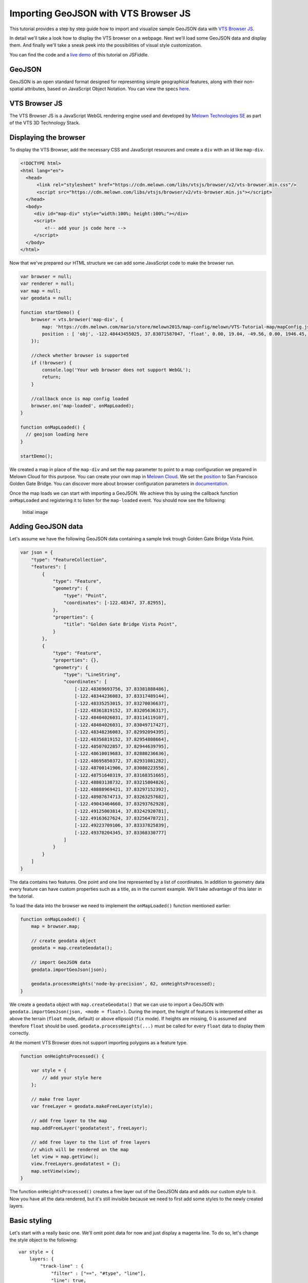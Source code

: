 Importing GeoJSON with VTS Browser JS
=====================================

This tutorial provides a step by step guide how to import and visualize
sample GeoJSON data with `VTS Browser
JS <https://github.com/Melown/vts-browser-js>`__.

In detail we'll take a look how to display the VTS browser on a webpage. Next
we'll load some GeoJSON data and display them. And finally we'll take a
sneak peek into the possibilities of visual style customization.

You can find the code and a `live demo <https://jsfiddle.net/1xf3bxz9/>`__ of
this tutorial on JSFiddle.

GeoJSON
~~~~~~~

GeoJSON is an open standard format designed for representing simple
geographical features, along with their non-spatial attributes, based on
JavaScript Object Notation. You can view the specs 
`here <http://geojson.org/>`__.

VTS Browser JS
~~~~~~~~~~~~~~

The VTS Browser JS is a JavaScript WebGL rendering engine used and
developed by `Melown Technologies SE <http://melown.com>`__ as part of
the VTS 3D Technology Stack.

Displaying the browser
~~~~~~~~~~~~~~~~~~~~~~

To display the VTS Browser, add the necessary CSS and
JavaScript resources and create a ``div`` with an id like ``map-div``.

.. code:: html

    <!DOCTYPE html>
    <html lang="en">
      <head>
          <link rel="stylesheet" href="https://cdn.melown.com/libs/vtsjs/browser/v2/vts-browser.min.css"/>
          <script src="https://cdn.melown.com/libs/vtsjs/browser/v2/vts-browser.min.js"></script>
      </head>
      <body>
         <div id="map-div" style="width:100%; height:100%;"></div>
         <script>
             <!-- add your js code here -->
         </script>
      </body>
    </html>

Now that we've prepared our HTML structure we can add some JavaScript
code to make the browser run.

.. code:: javascript

    var browser = null;
    var renderer = null;
    var map = null;
    var geodata = null;

    function startDemo() {
        browser = vts.browser('map-div', {
            map: 'https://cdn.melown.com/mario/store/melown2015/map-config/melown/VTS-Tutorial-map/mapConfig.json',
            position : [ 'obj', -122.48443455025, 37.83071587047, 'float', 0.00, 19.04, -49.56, 0.00, 1946.45, 55.00 ]
        });

        //check whether browser is supported
        if (!browser) {
            console.log('Your web browser does not support WebGL');
            return;
        }

        //callback once is map config loaded
        browser.on('map-loaded', onMapLoaded);
    }

    function onMapLoaded() {
      // geojson loading here
    }

    startDemo();

We created a map in place of the ``map-div`` and set the ``map`` parameter
to point to a map configuration we prepared in Melown Cloud for this purpose. 
You can create your own map in `Melown Cloud <https://www.melown.com/cloud>`__. We set the
`position <https://github.com/Melown/vts-browser-js/wiki/VTS-Browser-Map-API#position>`__
to San Francisco Golden Gate Bridge. You can discover more about
browser configuration parameters in
`documentation <https://github.com/Melown/vts-browser-js/wiki/VTS-Browser-API#options>`__.

Once the map loads we can start with
importing a GeoJSON. We achieve this by using the callback function
``onMapLoaded`` and registering it to listen for the ``map-loaded`` event.
You should now see the following:

.. figure:: ./geojson-initial.png
   :alt: initial image

   Initial image

Adding GeoJSON data
~~~~~~~~~~~~~~~~~~~

Let's assume we have the following GeoJSON data containing a sample trek
trough Golden Gate Bridge Vista Point.

.. code:: javascript

    var json = {
        "type": "FeatureCollection",
        "features": [
            {
                "type": "Feature",
                "geometry": {
                    "type": "Point",
                    "coordinates": [-122.48347, 37.82955],
                },
                "properties": {
                    "title": "Golden Gate Bridge Vista Point",
                }
            },
            {
                "type": "Feature",
                "properties": {},
                "geometry": {
                    "type": "LineString",
                    "coordinates": [
                        [-122.48369693756, 37.83381888486],
                        [-122.48344236083, 37.83317489144],
                        [-122.48335253015, 37.83270036637],
                        [-122.48361819152, 37.83205636317],
                        [-122.48404026031, 37.83114119107],
                        [-122.48404026031, 37.83049717427],
                        [-122.48348236083, 37.82992094395],
                        [-122.48356819152, 37.82954808664],
                        [-122.48507022857, 37.82944639795],
                        [-122.48610019683, 37.82880236636],
                        [-122.48695850372, 37.82931081282],
                        [-122.48700141906, 37.83080223556],
                        [-122.48751640319, 37.83168351665],
                        [-122.48803138732, 37.83215804826],
                        [-122.48888969421, 37.83297152392],
                        [-122.48987674713, 37.83263257682],
                        [-122.49043464660, 37.83293762928],
                        [-122.49125003814, 37.83242920781],
                        [-122.49163627624, 37.83256478721],
                        [-122.49223709106, 37.83337825839],
                        [-122.49378204345, 37.83368330777]
                    ]
                }
            }
        ]
    }

The data contains two features. One point and one line represented by a list
of coordinates. In addition to geometry data every feature can
have custom properties such as a title, as in the current example. We'll
take advantage of this later in the tutorial.

To load the data into the browser we need to implement the ``onMapLoaded()``
function mentioned earlier:

.. code:: javascript

    function onMapLoaded() {
        map = browser.map;
        
        // create geodata object
        geodata = map.createGeodata();

        // import GeoJSON data
        geodata.importGeoJson(json);

        geodata.processHeights('node-by-precision', 62, onHeightsProcessed);
    }

We create a ``geodata`` object with ``map.createGeodata()`` that we can 
use to import a GeoJSON with ``geodata.importGeoJson(json, <mode = float>)``. During the
import, the height of features is interpreted either as above the terrain
(``float`` mode, default) or above ellipsoid (``fix`` mode). 
If heights are missing, 0 is assumed and therefore ``float`` should be used.
``geodata.processHeights(...)`` must be called for every ``float`` data to 
display them correctly.

At the moment VTS Browser does not support importing polygons
as a feature type.

.. code:: javascript

    function onHeightsProcessed() {

        var style = {
            // add your style here
        };

        // make free layer
        var freeLayer = geodata.makeFreeLayer(style);

        // add free layer to the map
        map.addFreeLayer('geodatatest', freeLayer);

        // add free layer to the list of free layers
        // which will be rendered on the map
        let view = map.getView();
        view.freeLayers.geodatatest = {};
        map.setView(view);
    }

The function ``onHeightsProcessed()`` creates a free layer out of the GeoJSON
data and adds our custom style to it. Now you have all the data rendered,
but it's still invisible because we need to first add some styles to
the newly created layers.

Basic styling
~~~~~~~~~~~~~

Let's start with a really basic one. We'll omit point data for now
and just display a magenta line. To do so, let's change the style object to the following:

::

    var style = {
        layers: {
            "track-line" : {
                "filter" : ["==", "#type", "line"],
                "line": true,
                "line-width" : 4,
                "line-color": [255,0,255,255]
            }
        }
    };

.. figure:: ./geojson-basic.png
   :alt: Basic styling

   Basic styling

``style`` now contains the property ``layers`` which works as a container
component for all style layers we want to use. Direct children of
``layers`` can have arbitrary names. In the example above we've added
one style layer and named it ``track-line``. A style layer can have
multiple properties that you can find
`here <https://github.com/Melown/vts-browser-js/wiki/VTS-Geodata-Format#layers-structure>`__.
The most important one is ``filter``.

Filter is used to select features from the GeoJSON to which we want to apply
a set of display rules described in the current style layer. In our example we
are applying display rules to all lines. This filter selects everything
from features where ``type`` equals ``line``. The ``"line":true`` means
we want to display the current feature as a line. ``line-width`` specifies
line width. And finally we set line color to magenta with ``line-color``,
which accepts RGBA values as an array.

You can find a comprehensive documentation for styles
`here <https://github.com/Melown/vts-browser-js/wiki/VTS-Geodata-Format#geo-layer-styles-structure>`__.

Advanced styling
~~~~~~~~~~~~~~~~

You may have noticed that the line dives under the surface. This happens due
to interpolation of line height between points. We can fix this by adding
``zbuffer-offset`` to the ``track-line`` layer. Try to add
``"zbuffer-offset": [-0.5, 0, 0]`` and see the difference.

.. figure:: ./geojson-zbuffer.png
   :alt: Displayed track with ``zbuffer-offset``

   Displayed track with ``zbuffer-offset``

Now we'll add a shadow to the line's visual style.

.. code:: javascript

    var style = {
        layers: {
            "track-line" : {
                "filter" : ["==", "#type", "line"],
                "line": true,
                "line-width" : 4,
                "line-color": [255,0,255,255],
                "zbuffer-offset" : [-0.5,0,0],
                "z-index" : -1
            },
            "track-shadow" : {
                "filter" : ["==", "#type", "line"],
                "line": true,
                "line-width" : 20,
                "line-color": [0,0,0,120],
                "zbuffer-offset" : [-0.5,0,0],
            }
        }
    };

.. figure:: ./geojson-track-shadow.png
   :alt: Added track shadow

   Added track shadow

Okay, so far we have managed to visualize a line feature. But if we
go back to our sample GeoJSON data we notice that it contains a feature
of type point as well. We'll focus on visualizing that one now.

We'll make the point appear as a green circle with it's title displayed
above it.

.. code:: javascript

    var style = {
        "constants": {
            "@icon-marker": ['icons', 6, 8, 18, 18]
        },
        "bitmaps": {
            "icons": 'http://maps.google.com/mapfiles/kml/shapes/placemark_circle.png'
        },
        "layers": {
             "track-line" : {
                "filter" : ["==", "#type", "line"],
                "line": true,
                "line-width" : 4,
                "line-color": [255,0,255,255],
                "zbuffer-offset" : [-0.5,0,0],
                "z-index" : -1
            },
            "track-shadow" : {
                "filter" : ["==", "#type", "line"],
                "line": true,
                "line-width" : 20,
                "line-color": [0,0,0,120],
                "zbuffer-offset" : [-0.5,0,0],
            },
         
            // added new style for point
            "place" : {
                    "filter":["==", "#type", "point"],
                    
                    "icon": true,
                    "icon-source": '@icon-marker',
                    "icon-color": [0,255,0,255],
                    "icon-scale": 2,
                    "icon-origin": 'center-center',
                    
                    "label": true,
                    "label-size": 19,
                    "label-source": "$title",
                    "label-offset": [0,-20],
                    "zbuffer-offset" : [-1,0,0]
            }
        }
    }; 

We've added two new properties to ``style``. The ``bitmap.icons`` defines
a URL with overlay icon resource. In ``constants`` we define
variables that can be reused troughout the style object. Here we define
the constant ``@icon-marker`` and select a rectangle out of ``icons`` PNG.
The first two numbers in the array define the top left corner and the last two numbers
the bottom right corner in image coordinates.

We've also added a new layer group ``place`` to ``layers``. Notice that
now we have used a different ``filter`` to select all points instead. For
``icon-source`` we have used the defined constant. Notice that for
``label-source`` we used ``$title``. This means that the contents of the point's
``title`` property should be used as a label. The rest of the style
properties are self-explanatory.

.. figure:: ./geojson-track-point.png
   :alt: Track with point

   Track with point

That's it for now, you've made it to the end :)

In the `next
tutorial <http://vtsdocs.melown.com/en/latest/tutorials/geojson-part2.html>`__
we'll take a look at loading extra data from the URL and extending the track.
